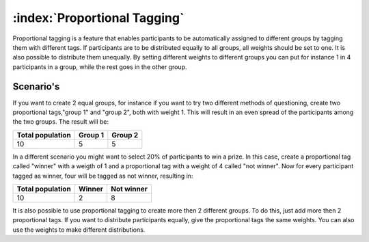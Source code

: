 :index:`Proportional Tagging`
+++++++++++++++++++++++++++++++

Proportional tagging is a feature that enables participants to be automatically assigned to different groups by tagging them with different tags.  If participants are to be distributed equally to all groups, all weights should be set to one. It is also possible to distribute them unequally. By setting different weights to different groups you can put for instance 1 in 4 participants in a group, while the rest goes in the other group. 



Scenario's
-----------

If you want to create 2 equal groups, for instance if you want to try two different methods of questioning, create two proportional tags,"group 1" and "group 2", both with weight 1. This will result in an even spread of the participants among the two groups. The result will be:


==================   =========   =========
Total population     Group 1     Group 2
==================   =========   =========
10                   5           5
==================   =========   =========



In a different scenario you might want to select 20% of participants to win a prize. In this case, create a proportional tag called "winner" with a weigth of 1 and a proportional tag with a weight of 4 called "not winner". Now for every participant tagged as winner, four will be tagged as not winner, resulting in:

==================   =========   ===========
Total population     Winner      Not winner
==================   =========   ===========
10                   2           8
==================   =========   ===========


It is also possible to use proportional tagging to create more then 2 different groups. To do this, just add more then 2 proportional tags. If you want to distribute participants equally, give the proportional tags the same weights. You can also use the weights to make different distributions.




